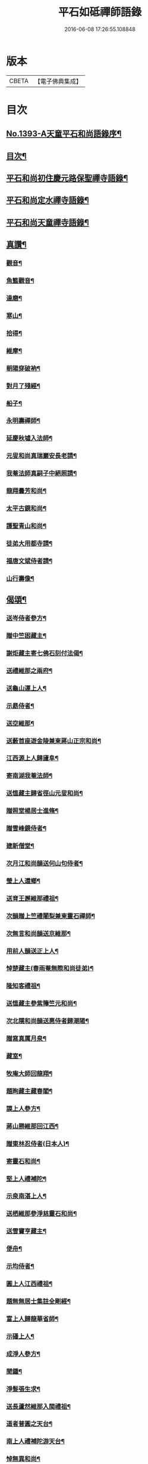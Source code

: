 #+TITLE: 平石如砥禪師語錄 
#+DATE: 2016-06-08 17:26:55.108848

* 版本
 |     CBETA|【電子佛典集成】|

* 目次
** [[file:KR6q0326_001.txt::001-0535c1][No.1393-A天童平石和尚語錄序¶]]
** [[file:KR6q0326_001.txt::001-0536a8][目次¶]]
** [[file:KR6q0326_001.txt::001-0536a14][平石和尚初住慶元路保聖禪寺語錄¶]]
** [[file:KR6q0326_001.txt::001-0537b19][平石和尚定水禪寺語錄¶]]
** [[file:KR6q0326_001.txt::001-0540a13][平石和尚天童禪寺語錄¶]]
** [[file:KR6q0326_001.txt::001-0543b6][真讚¶]]
*** [[file:KR6q0326_001.txt::001-0543b8][觀音¶]]
*** [[file:KR6q0326_001.txt::001-0543b11][魚籃觀音¶]]
*** [[file:KR6q0326_001.txt::001-0543b14][達磨¶]]
*** [[file:KR6q0326_001.txt::001-0543b17][寒山¶]]
*** [[file:KR6q0326_001.txt::001-0543b20][拾得¶]]
*** [[file:KR6q0326_001.txt::001-0543b23][維摩¶]]
*** [[file:KR6q0326_001.txt::001-0543c2][朝陽穿破衲¶]]
*** [[file:KR6q0326_001.txt::001-0543c5][對月了殘經¶]]
*** [[file:KR6q0326_001.txt::001-0543c8][船子¶]]
*** [[file:KR6q0326_001.txt::001-0543c11][永明壽禪師¶]]
*** [[file:KR6q0326_001.txt::001-0543c18][延慶秋墟入法師¶]]
*** [[file:KR6q0326_001.txt::001-0544a2][元叟和尚真瑞巖安長老請¶]]
*** [[file:KR6q0326_001.txt::001-0544a10][我菴法師真嗣子中絕照請¶]]
*** [[file:KR6q0326_001.txt::001-0544a17][龍翔曇芳和尚¶]]
*** [[file:KR6q0326_001.txt::001-0544a24][太平古鏡和尚¶]]
*** [[file:KR6q0326_001.txt::001-0544b4][護聖青山和尚¶]]
*** [[file:KR6q0326_001.txt::001-0544b10][徒弟大用都寺請¶]]
*** [[file:KR6q0326_001.txt::001-0544b13][福唐文斌侍者請¶]]
*** [[file:KR6q0326_001.txt::001-0544b17][山行壽像¶]]
** [[file:KR6q0326_001.txt::001-0544b20][偈頌¶]]
*** [[file:KR6q0326_001.txt::001-0544b22][送岑侍者參方¶]]
*** [[file:KR6q0326_001.txt::001-0544c6][贈中竺囦藏主¶]]
*** [[file:KR6q0326_001.txt::001-0544c12][謝炬藏主寄七佛石刻付法偈¶]]
*** [[file:KR6q0326_001.txt::001-0544c17][送禮維那之兩府¶]]
*** [[file:KR6q0326_001.txt::001-0544c22][送龜山運上人¶]]
*** [[file:KR6q0326_001.txt::001-0545a4][示勗侍者¶]]
*** [[file:KR6q0326_001.txt::001-0545a8][送空維那¶]]
*** [[file:KR6q0326_001.txt::001-0545a12][送藪首座遊金陵兼柬蔣山正宗和尚¶]]
*** [[file:KR6q0326_001.txt::001-0545a19][江西源上人歸廬阜¶]]
*** [[file:KR6q0326_001.txt::001-0545a22][寄南湖我菴法師¶]]
*** [[file:KR6q0326_001.txt::001-0545b2][送慍藏主歸省徑山元叟和尚¶]]
*** [[file:KR6q0326_001.txt::001-0545b6][贈照堂楊居士進脩¶]]
*** [[file:KR6q0326_001.txt::001-0545b10][贈雪峰鏡侍者¶]]
*** [[file:KR6q0326_001.txt::001-0545b14][建新僧堂¶]]
*** [[file:KR6q0326_001.txt::001-0545b18][次月江和尚韻送何山句侍者¶]]
*** [[file:KR6q0326_001.txt::001-0545b22][瑩上人還鄉¶]]
*** [[file:KR6q0326_001.txt::001-0545c2][送育王邂維那禮祖¶]]
*** [[file:KR6q0326_001.txt::001-0545c6][次韻贈上竺禮闍梨兼柬靈石禪師¶]]
*** [[file:KR6q0326_001.txt::001-0545c10][次無言和尚韻送京維那¶]]
*** [[file:KR6q0326_001.txt::001-0545c14][用前人韻送正上人¶]]
*** [[file:KR6q0326_001.txt::001-0545c18][悼楚藏主(春雨菴無際和尚徒弟)¶]]
*** [[file:KR6q0326_001.txt::001-0545c22][隆知客禮祖¶]]
*** [[file:KR6q0326_001.txt::001-0546a2][送慍藏主參紫籜竺元和尚¶]]
*** [[file:KR6q0326_001.txt::001-0546a6][次北隱和尚韻送惠侍者歸潮陽¶]]
*** [[file:KR6q0326_001.txt::001-0546a10][贈寫真厲月泉¶]]
*** [[file:KR6q0326_001.txt::001-0546a14][藏室¶]]
*** [[file:KR6q0326_001.txt::001-0546a17][牧庵大師回龍翔¶]]
*** [[file:KR6q0326_001.txt::001-0546a20][題眴藏主藏春閣¶]]
*** [[file:KR6q0326_001.txt::001-0546a23][謨上人參方¶]]
*** [[file:KR6q0326_001.txt::001-0546b2][蔣山勝維那回江西¶]]
*** [[file:KR6q0326_001.txt::001-0546b5][贈東林忍侍者(日本人)¶]]
*** [[file:KR6q0326_001.txt::001-0546b8][寄靈石和尚¶]]
*** [[file:KR6q0326_001.txt::001-0546b11][堅上人禮補陀¶]]
*** [[file:KR6q0326_001.txt::001-0546b14][示泉南湛上人¶]]
*** [[file:KR6q0326_001.txt::001-0546b17][送栖維那參淨慈靈石和尚¶]]
*** [[file:KR6q0326_001.txt::001-0546b20][送雪竇亨藏主¶]]
*** [[file:KR6q0326_001.txt::001-0546b23][便舟¶]]
*** [[file:KR6q0326_001.txt::001-0546c2][示均侍者¶]]
*** [[file:KR6q0326_001.txt::001-0546c5][圓上人江西禮祖¶]]
*** [[file:KR6q0326_001.txt::001-0546c8][題無無居士集註全剛經¶]]
*** [[file:KR6q0326_001.txt::001-0546c11][富上人歸龍華省師¶]]
*** [[file:KR6q0326_001.txt::001-0546c14][示磻上人¶]]
*** [[file:KR6q0326_001.txt::001-0546c17][成淨人參方¶]]
*** [[file:KR6q0326_001.txt::001-0546c20][聞鍾¶]]
*** [[file:KR6q0326_001.txt::001-0546c23][淨髮張生求¶]]
*** [[file:KR6q0326_001.txt::001-0547a2][送長蘆然維那入閩禮祖¶]]
*** [[file:KR6q0326_001.txt::001-0547a5][道者普圓之天台¶]]
*** [[file:KR6q0326_001.txt::001-0547a8][南上人禮補陀游天台¶]]
*** [[file:KR6q0326_001.txt::001-0547a11][悼無異和尚¶]]
*** [[file:KR6q0326_001.txt::001-0547a14][贈澄院主¶]]
*** [[file:KR6q0326_001.txt::001-0547a17][壽侍者歸閩省師¶]]
*** [[file:KR6q0326_001.txt::001-0547a20][次月江和尚韻送顯上人游補陀天台¶]]
*** [[file:KR6q0326_001.txt::001-0547a23][贈術士陳景猷¶]]
*** [[file:KR6q0326_001.txt::001-0547b2][言侍者回閩¶]]
*** [[file:KR6q0326_001.txt::001-0547b5][寶藏主禮祖參方¶]]
*** [[file:KR6q0326_001.txt::001-0547b8][寧侍者省師于閩¶]]
*** [[file:KR6q0326_001.txt::001-0547b11][嵩上人歸泉南¶]]
*** [[file:KR6q0326_001.txt::001-0547b14][示表上人¶]]
*** [[file:KR6q0326_001.txt::001-0547b17][住知送還吳¶]]
*** [[file:KR6q0326_001.txt::001-0547b20][密海¶]]
*** [[file:KR6q0326_001.txt::001-0547b23][送志維那游金陵¶]]
*** [[file:KR6q0326_001.txt::001-0547c2][存上人禮峨眉五臺游天台回江西¶]]
*** [[file:KR6q0326_001.txt::001-0547c5][竺芳¶]]
*** [[file:KR6q0326_001.txt::001-0547c8][日本巨藏主省師¶]]
*** [[file:KR6q0326_001.txt::001-0547c10][四威儀¶]]
*** [[file:KR6q0326_001.txt::001-0547c15][十二時歌¶]]
** [[file:KR6q0326_001.txt::001-0548a15][No.1393-B¶]]

* 卷
[[file:KR6q0326_001.txt][平石如砥禪師語錄 1]]

